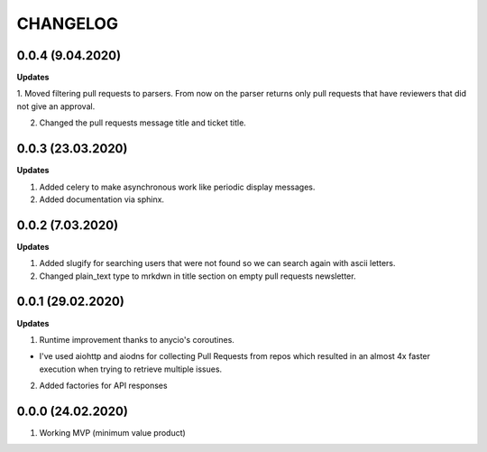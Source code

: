 =========
CHANGELOG
=========

0.0.4 (9.04.2020)
-----------------

**Updates**

1. Moved filtering pull requests to parsers. From now on the parser returns only
pull requests that have reviewers that did not give an approval.

2. Changed the pull requests message title and ticket title.


0.0.3 (23.03.2020)
------------------

**Updates**

1. Added celery to make asynchronous work like periodic display messages.

2. Added documentation via sphinx.

0.0.2 (7.03.2020)
------------------

**Updates**

1. Added slugify for searching users that were not found so we can search again
   with ascii letters.

2. Changed plain_text type to mrkdwn in title section on empty pull requests newsletter.

0.0.1 (29.02.2020)
------------------

**Updates**

1. Runtime improvement thanks to anycio's coroutines.

* I've used aiohttp and aiodns for collecting Pull Requests from repos which resulted
  in an almost 4x faster execution when trying to retrieve multiple issues.

2. Added factories for API responses

0.0.0 (24.02.2020)
------------------

1. Working MVP (minimum value product)
